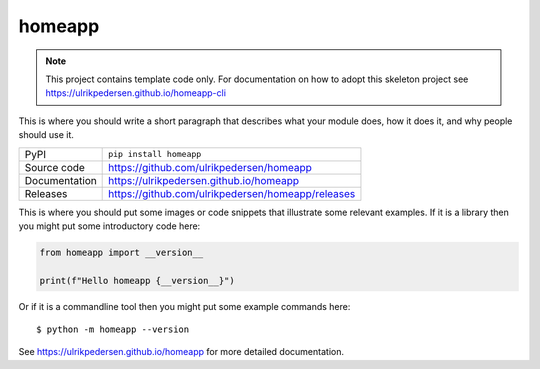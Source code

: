 homeapp
===========================

|code_ci| |docs_ci| |coverage| |pypi_version| |license|

.. note::

    This project contains template code only. For documentation on how to
    adopt this skeleton project see
    https://ulrikpedersen.github.io/homeapp-cli

This is where you should write a short paragraph that describes what your module does,
how it does it, and why people should use it.

============== ==============================================================
PyPI           ``pip install homeapp``
Source code    https://github.com/ulrikpedersen/homeapp
Documentation  https://ulrikpedersen.github.io/homeapp
Releases       https://github.com/ulrikpedersen/homeapp/releases
============== ==============================================================

This is where you should put some images or code snippets that illustrate
some relevant examples. If it is a library then you might put some
introductory code here:

.. code-block:: python

    from homeapp import __version__

    print(f"Hello homeapp {__version__}")

Or if it is a commandline tool then you might put some example commands here::

    $ python -m homeapp --version

.. |code_ci| image:: https://github.com/ulrikpedersen/homeapp/actions/workflows/code.yml/badge.svg?branch=main
    :target: https://github.com/ulrikpedersen/homeapp/actions/workflows/code.yml
    :alt: Code CI

.. |docs_ci| image:: https://github.com/ulrikpedersen/homeapp/actions/workflows/docs.yml/badge.svg?branch=main
    :target: https://github.com/ulrikpedersen/homeapp/actions/workflows/docs.yml
    :alt: Docs CI

.. |coverage| image:: https://codecov.io/gh/ulrikpedersen/homeapp/branch/main/graph/badge.svg
    :target: https://codecov.io/gh/ulrikpedersen/homeapp
    :alt: Test Coverage

.. |pypi_version| image:: https://img.shields.io/pypi/v/homeapp.svg
    :target: https://pypi.org/project/homeapp
    :alt: Latest PyPI version

.. |license| image:: https://img.shields.io/badge/License-Apache%202.0-blue.svg
    :target: https://opensource.org/licenses/Apache-2.0
    :alt: Apache License

..
    Anything below this line is used when viewing README.rst and will be replaced
    when included in index.rst

See https://ulrikpedersen.github.io/homeapp for more detailed documentation.
